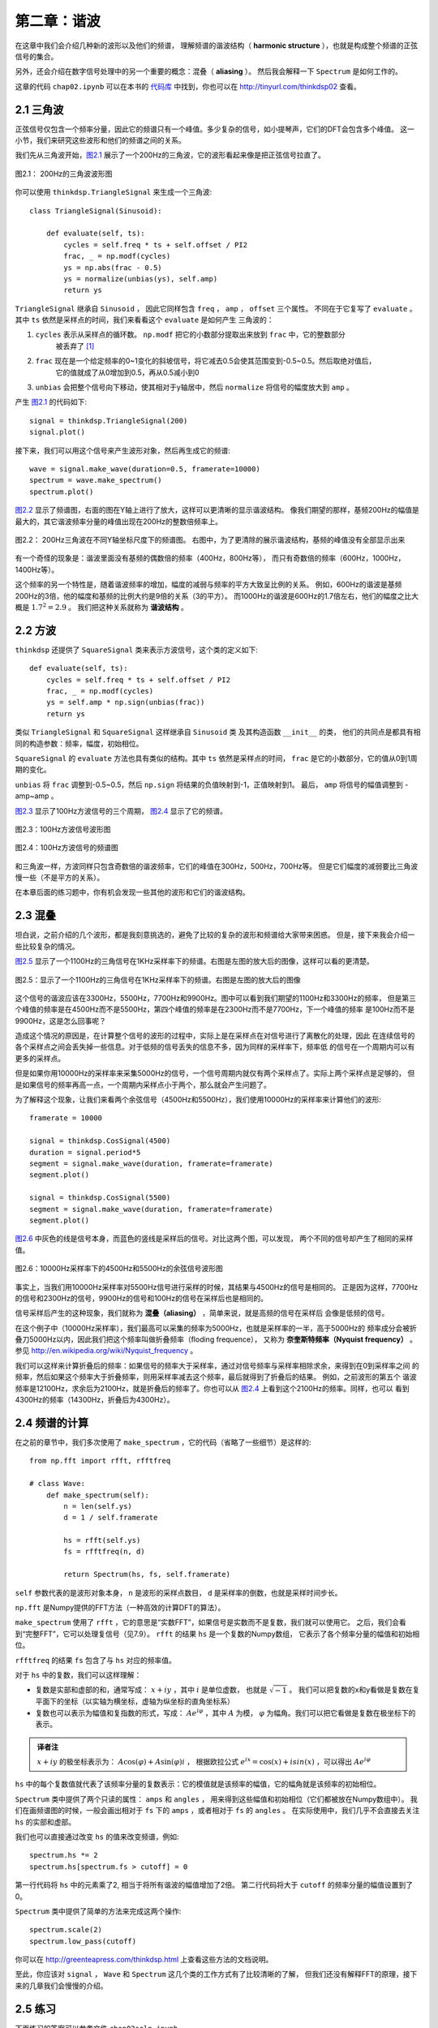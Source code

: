 第二章：谐波
=============

在这章中我们会介绍几种新的波形以及他们的频谱，
理解频谱的谐波结构（ **harmonic structure** ），也就是构成整个频谱的正弦信号的集合。

另外，还会介绍在数字信号处理中的另一个重要的概念：混叠（ **aliasing** ）。
然后我会解释一下 ``Spectrum`` 是如何工作的。

这章的代码 ``chap02.ipynb`` 可以在本书的 `代码库`_ 中找到，你也可以在 http://tinyurl.com/thinkdsp02 查看。

.. _代码库: https://github.com/AllenDowney/ThinkDSP

2.1 三角波
------------

正弦信号仅包含一个频率分量，因此它的频谱只有一个峰值。多少复杂的信号，如小提琴声，它们的DFT会包含多个峰值。
这一小节，我们来研究这些波形和他们的频谱之间的关系。

我们先从三角波开始，`图2.1`_ 展示了一个200Hz的三角波，它的波形看起来像是把正弦信号拉直了。

.. _图2.1:

.. figure:: images/thinkdsp006.png
    :alt: Segment of a triangle signal at 200 Hz
    :align: center

    图2.1： 200Hz的三角波波形图

你可以使用 ``thinkdsp.TriangleSignal`` 来生成一个三角波::

    class TriangleSignal(Sinusoid):
        
        def evaluate(self, ts):
            cycles = self.freq * ts + self.offset / PI2
            frac, _ = np.modf(cycles)
            ys = np.abs(frac - 0.5)
            ys = normalize(unbias(ys), self.amp)
            return ys

``TriangleSignal`` 继承自 ``Sinusoid`` ，
因此它同样包含 ``freq`` ， ``amp`` ， ``offset`` 三个属性。
不同在于它复写了 ``evaluate`` 。其中 ``ts`` 依然是采样点的时间，我们来看看这个 ``evaluate`` 是如何产生
三角波的：

1. ``cycles`` 表示从采样点的循环数。 ``np.modf`` 把它的小数部分提取出来放到 ``frac`` 中，它的整数部分
    被丢弃了 [1]_

2. ``frac`` 现在是一个给定频率的0~1变化的斜坡信号，将它减去0.5会使其范围变到-0.5~0.5。然后取绝对值后，
    它的值就成了从0增加到0.5，再从0.5减小到0

3. ``unbias`` 会把整个信号向下移动，使其相对于y轴居中，然后 ``normalize`` 将信号的幅度放大到 ``amp`` 。

产生 `图2.1`_ 的代码如下::

    signal = thinkdsp.TriangleSignal(200)
    signal.plot()

接下来，我们可以用这个信号来产生波形对象，然后再生成它的频谱::

    wave = signal.make_wave(duration=0.5, framerate=10000)
    spectrum = wave.make_spectrum()
    spectrum.plot()

`图2.2`_ 显示了频谱图，右面的图在Y轴上进行了放大，这样可以更清晰的显示谐波结构。
像我们期望的那样，基频200Hz的幅值是最大的，其它谐波频率分量的峰值出现在200Hz的整数倍频率上。

.. _图2.2:

.. figure:: images/thinkdsp007.png
    :alt: Spectrum of a triangle signal at 200 Hz, shown on two vertical scales. 
        The version on the right cuts off the fundamental to show the harmonics more clearly.
    :align: center

    图2.2： 200Hz三角波在不同Y轴坐标尺度下的频谱图。
    右图中，为了更清除的展示谐波结构，基频的峰值没有全部显示出来

有一个奇怪的现象是：谐波里面没有基频的偶数倍的频率（400Hz，800Hz等），
而只有奇数倍的频率（600Hz，1000Hz，1400Hz等）。

这个频率的另一个特性是，随着谐波频率的增加，幅度的减弱与频率的平方大致呈比例的关系。
例如，600Hz的谐波是基频200Hz的3倍，他的幅度和基频的比例大约是9倍的关系（3的平方）。
而1000Hz的谐波是600Hz的1.7倍左右，他们的幅度之比大概是 :math:`{1.7^2} = 2.9` 。
我们把这种关系就称为 **谐波结构** 。

2.2 方波
-----------

``thinkdsp`` 还提供了 ``SquareSignal`` 类来表示方波信号，这个类的定义如下::

    def evaluate(self, ts):
        cycles = self.freq * ts + self.offset / PI2
        frac, _ = np.modf(cycles)
        ys = self.amp * np.sign(unbias(frac))
        return ys

类似 ``TriangleSignal`` 和 ``SquareSignal`` 这样继承自 ``Sinusoid`` 类
及其构造函数 ``__init__`` 的类，
他们的共同点是都具有相同的构造参数：频率，幅度，初始相位。

``SquareSignal`` 的 ``evaluate`` 方法也具有类似的结构。其中 ``ts`` 依然是采样点的时间，
``frac`` 是它的小数部分，它的值从0到1周期的变化。

``unbias`` 将 ``frac`` 调整到-0.5~0.5，然后 ``np.sign`` 将结果的负值映射到-1，正值映射到1。
最后， ``amp`` 将信号的幅值调整到 -amp~amp 。

`图2.3`_ 显示了100Hz方波信号的三个周期， `图2.4`_ 显示了它的频谱。

.. _图2.3:

.. figure:: images/thinkdsp008.png
    :alt: Segment of a square signal at 100 Hz
    :align: center

    图2.3：100Hz方波信号波形图

.. _图2.4:

.. figure:: images/thinkdsp009.png
    :alt: Spectrum of a square signal at 100 Hz
    :align: center

    图2.4：100Hz方波信号的频谱图

和三角波一样，方波同样只包含奇数倍的谐波频率，它们的峰值在300Hz，500Hz，700Hz等。
但是它们幅度的减弱要比三角波慢一些（不是平方的关系）。

在本章后面的练习题中，你有机会发现一些其他的波形和它们的谐波结构。

2.3 混叠
-------------

坦白说，之前介绍的几个波形，都是我刻意挑选的，避免了比较的复杂的波形和频谱给大家带来困惑。
但是，接下来我会介绍一些比较复杂的情况。

`图2.5`_ 显示了一个1100Hz的三角信号在1KHz采样率下的频谱。右图是左图的放大后的图像，这样可以看的更清楚。

.. _图2.5:

.. figure:: images/thinkdsp010.png
    :alt: Spectrum of a triangle signal at 1100 Hz sampled at 10,000 frames per second. 
        The view on the right is scaled to show the harmonics.
    :align: center

    图2.5：显示了一个1100Hz的三角信号在1KHz采样率下的频谱。右图是左图的放大后的图像

这个信号的谐波应该在3300Hz，5500Hz，7700Hz和9900Hz。图中可以看到我们期望的1100Hz和3300Hz的频率，
但是第三个峰值的频率是在4500Hz而不是5500Hz，第四个峰值的频率是在2300Hz而不是7700Hz，下一个峰值的频率
是100Hz而不是9900Hz，这是怎么回事呢？

造成这个情况的原因是，在计算整个信号的波形的过程中，实际上是在采样点在对信号进行了离散化的处理，因此
在连续信号的各个采样点之间会丢失掉一些信息。对于低频的信号丢失的信息不多，因为同样的采样率下，频率低
的信号在一个周期内可以有更多的采样点。

但是如果你用10000Hz的采样率来采集5000Hz的信号，一个信号周期内就仅有两个采样点了。实际上两个采样点是足够的，
但是如果信号的频率再高一点，一个周期内采样点小于两个，那么就会产生问题了。

为了解释这个现象，让我们来看两个余弦信号（4500Hz和5500Hz），我们使用10000Hz的采样率来计算他们的波形::

    framerate = 10000

    signal = thinkdsp.CosSignal(4500)
    duration = signal.period*5
    segment = signal.make_wave(duration, framerate=framerate)
    segment.plot()

    signal = thinkdsp.CosSignal(5500)
    segment = signal.make_wave(duration, framerate=framerate)
    segment.plot()

`图2.6`_ 中灰色的线是信号本身，而蓝色的竖线是采样后的信号。对比这两个图，可以发现，
两个不同的信号却产生了相同的采样值。

.. _图2.6:

.. figure:: images/thinkdsp011.png
    :alt: Cosine signals at 4500 and 5500 Hz, sampled at 10,000 frames per second. 
        The signals are different, but the samples are identical.
    :align: center

    图2.6：10000Hz采样率下的4500Hz和5500Hz的余弦信号波形图

事实上，当我们用10000Hz采样率对5500Hz信号进行采样的时候，其结果与4500Hz的信号是相同的。
正是因为这样，7700Hz的信号和2300Hz的信号，9900Hz的信号和100Hz的信号在采样后也是相同的。

信号采样后产生的这种现象，我们就称为 **混叠（aliasing）** ，简单来说，就是高频的信号在采样后
会像是低频的信号。

在这个例子中（10000Hz采样率），我们最高可以采集的频率为5000Hz，也就是采样率的一半，高于5000Hz的
频率成分会被折叠刀5000Hz以内，因此我们把这个频率叫做折叠频率（floding frequence），
又称为 **奈奎斯特频率（Nyquist frequency）** 。参见 http://en.wikipedia.org/wiki/Nyquist_frequency 。

我们可以这样来计算折叠后的频率：如果信号的频率大于采样率，通过对信号频率与采样率相除求余，来得到在0到采样率之间
的频率，然后如果这个频率大于折叠频率，则用采样率减去这个频率，最后就得到了折叠后的结果。 例如，之前波形的第五个
谐波频率是12100Hz，求余后为2100Hz，就是折叠后的频率了。你也可以从 `图2.4`_ 上看到这个2100Hz的频率。同样，也可以
看到4300Hz的频率（14300Hz，折叠后为4300Hz）。

2.4 频谱的计算
----------------

在之前的章节中，我们多次使用了 ``make_spectrum`` ，它的代码（省略了一些细节）是这样的::

    from np.fft import rfft, rfftfreq

    # class Wave:
        def make_spectrum(self):
            n = len(self.ys)
            d = 1 / self.framerate

            hs = rfft(self.ys)
            fs = rfftfreq(n, d)

            return Spectrum(hs, fs, self.framerate)

``self`` 参数代表的是波形对象本身， ``n`` 是波形的采样点数目， ``d`` 是采样率的倒数，也就是采样时间步长。

``np.fft`` 是Numpy提供的FFT方法（一种高效的计算DFT的算法）。

``make_spectrum`` 使用了 ``rfft`` ，它的意思是“实数FFT”，如果信号是实数而不是复数，我们就可以使用它。
之后，我们会看到“完整FFT”，它可以处理复信号（见7.9）。 ``rfft`` 的结果 ``hs`` 是一个复数的Numpy数组，
它表示了各个频率分量的幅值和初始相位。

``rfftfreq`` 的结果 ``fs`` 包含了与 ``hs`` 对应的频率值。

对于 ``hs`` 中的复数，我们可以这样理解：

* 复数是实部和虚部的和，通常写成： :math:`x + iy` ，其中 :math:`i` 是单位虚数，
  也就是 :math:`\sqrt { - 1}` 。
  我们可以把复数的x和y看做是复数在复平面下的坐标（以实轴为横坐标，虚轴为纵坐标的直角坐标系）

* 复数也可以表示为幅值和复指数的形式，写成： :math:`A{e^{i\varphi }}` ，其中 :math:`A` 为模， 
  :math:`\varphi` 为幅角。我们可以把它看做是复数在极坐标下的表示。

.. admonition:: 译者注

    :math:`x + iy` 的极坐标表示为： :math:`A\cos (\varphi ) + A\sin (\varphi )i` ，
    根据欧拉公式 :math:`{e^{ix}} = \cos (x) + isin(x)` ，可以得出 :math:`A{e^{i\varphi }}` 

``hs`` 中的每个复数值就代表了该频率分量的复数表示：它的模值就是该频率的幅值，它的幅角就是该频率的初始相位。

``Spectrum`` 类中提供了两个只读的属性： ``amps`` 和 ``angles`` ，
用来得到这些幅值和初始相位（它们都被放在Numpy数组中）。
我们在画频谱图的时候，一般会画出相对于 ``fs`` 下的 ``amps`` ，或者相对于 ``fs`` 的 ``angles`` 。
在实际使用中，我们几乎不会直接去关注 ``hs`` 的实部和虚部。

我们也可以直接通过改变 ``hs`` 的值来改变频谱，例如::

    spectrum.hs *= 2
    spectrum.hs[spectrum.fs > cutoff] = 0

第一行代码将 ``hs`` 中的元素乘了2, 相当于将所有谐波的幅值增加了2倍。
第二行代码将大于 ``cutoff`` 的频率分量的幅值设置到了0。

``Spectrum`` 类中提供了简单的方法来完成这两个操作::

    spectrum.scale(2)
    spectrum.low_pass(cutoff)

你可以在 http://greenteapress.com/thinkdsp.html 上查看这些方法的文档说明。

至此，你应该对 ``signal`` ， ``Wave`` 和 ``Spectrum`` 这几个类的工作方式有了比较清晰的了解，
但我们还没有解释FFT的原理，接下来的几章我们会慢慢的介绍。

2.5 练习
--------------

下面练习的答案可以参考文件 ``chap02soln.ipynb`` 。

**练习1** 使用 ``Jupyter`` 打开 ``chap1.ipynb`` ，阅读并且运行上面的代码示例。
 或者在http://tinyurl.com/thinkdsp01 浏览和运行它。

**练习2** 锯齿波的波形是周期性的从-1到1线性变化然后立即下降到-1再循环的一种信号，
详见 http://en.wikipedia.org/wiki/Sawtooth_wave 。编写一个锯齿波的类，继承自 ``Signal`` ，
复写它的 ``evaluate`` 方法来生成锯齿信号。

计算出锯齿信号的频谱，看看它的谐波结构和方波，三角波有什么区别。

**练习3** 生成一个1100Hz的方波信号以及在10000Hz采样率下的波形，画出频谱图，可以看见大部分的谐波
被混叠了。那么当你听这个声音的时候，你能听到这些混叠后的频率吗？

**练习4** 生成任一个信号的频谱，把它的  ``fs`` 打印出来，你可以看到他们第一个值是0。
也就是说第一个频率分量是0Hz，这代表什么意义呢？试着做如下实验：

1. 生成一个440Hz的三角信号，生成并画出它0.01s的波形。

2. 生成频谱并打印出 ``hs[0]`` ，看看他的幅值和初始相位是多少？

3. 设置 ``hs[0]=100`` ，看看这样做会在波形上产生什么样的影响。
提示：频谱对象有一个 ``make_wave`` 方法可以生成对应的波形。

**练习5** 写一个函数，接受一个频谱对象作为参数，将 ``hs`` 中的每个元素除以 ``fs`` 中
对应的频率。提示：因为除以0是不可行的，你应该设置 ``hs[0]=0``。用方波，三角波和锯齿波
来测试这个函数。

1. 画出原始的频谱图

2. 调用你写的函数，并画出计算得到的频谱图

3. 使用 ``make_wave`` 生成这个频谱的波形，并听听看产生了什么效果。

**练习6** 三角波和方波只有奇次谐波，锯齿波有奇次谐波也有偶次谐波。方波和锯齿波的谐波
按照 :math:`\frac{1}{f}` 的规律衰减，而三角波的谐波是以 :math:`\frac{1}{{{f^2}}}`
的规律衰减。你能找到一个波形它包含奇次和偶次的谐波，并且它们是以  :math:`\frac{1}{{{f^2}}}`
的规律衰减吗？
提示：有两个方法可以完成这个任务，你可以通过将不同频率的正弦波相加来构造这个波形，
或者你也可以从一个类似的信号开始，然后改变它来生成想要的波形。

.. [1] 使用下划线代表一个变量的时候，表示之后不会使用它，这是一个编码惯例。





